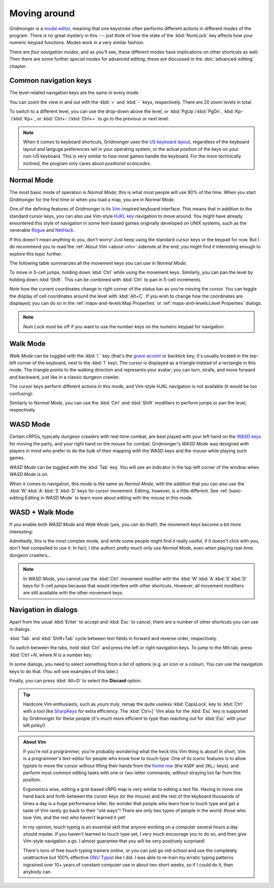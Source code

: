 *************
Moving around
*************

Gridmonger is a `modal editor
<https://en.wikipedia.org/wiki/Mode_(user_interface)>`_, meaning that one
keystroke often performs different actions in different *modes* of the
program.  There is no great mystery in this --- just think of how the state of
the :kbd:`NumLock` key affects how your numeric keypad functions. Modes work
in a very similar fashion.

There are *four navigation modes*, and as you'll see, these different modes
have implications on other shortcuts as well. Then there are some further
*special modes* for advanced editing; these are discussed in the
:doc:`advanced-editing` chapter.


Common navigation keys
======================

The level-related navigation keys are the same in every mode.


You can zoom the view in and out with the :kbd:`=` and :kbd:`-` keys,
respectively. There are 20 zoom levels in total.

To switch to a different level, you can use the drop-down above the level, or
:kbd:`PgUp`/:kbd:`PgDn`, :kbd:`Kp-`/:kbd:`Kp+`, or :kbd:`Ctrl+-`/:kbd:`Ctrl+=`
to go to the previous or next level.


.. note::

    When it comes to keyboard shortcuts, Gridmonger uses the 
    `US keyboard layout <https://kbdlayout.info/KBDUS>`_, regardless
    of the keyboard layout and languge preferences set in your operating
    system, or the actual position of the keys on your non-US keyboard. This
    is very similar to how most games handle the keyboard. For the more
    technically inclined, the program only cares about *positional
    scancodes*.


Normal Mode
===========

The most basic mode of operation is *Normal Mode*; this is what most people will
use 90% of the time. When you start Gridmonger for the first time or when you
load a map, you are in *Normal Mode*.

One of the defining features of Gridmonger is its `Vim
<https://en.wikipedia.org/wiki/Vim_(text_editor)>`_-inspired keyboard
interface. This means that in addition to the standard cursor keys, you can
also use Vim-style `HJKL key
<https://en.wikipedia.org/wiki/Arrow_keys#HJKL_keys>`_ navigation to move
around. You might have already enountered this style of navigation in
some text-based games originally developed on UNIX systems, such as the
venerable `Rogue <https://en.wikipedia.org/wiki/Rogue_(video_game)>`_ and `NetHack
<https://en.wikipedia.org/wiki/NetHack>`_.

If this doesn't mean anything to you, don't worry! Just keep using the
standard cursor keys or the keypad for now. But I do recommend you to read the
:ref:`About Vim <about-vim>` sidenote at the end; you might find it
interesting enough to explore this topic further.

The following table summarizes all the movement keys you can use in *Normal
Mode*:

.. raw:: html

    <table class="shortcuts std-move-keys">
      <thead>
        <tr>
          <th>Arrow</th>
          <th>Keypad</th>
          <th>Vim</th>
          <th></th>
        </tr>
      </thead>

      <tbody class="no-padding">
        <tr>
          <td><kbd>&larr;</kbd></td>
          <td><kbd>kp 4</kbd></td>
          <td><kbd>H</kbd></td>
          <td>Left</td>
        </tr>
        <tr>
          <td><kbd>&rarr;</kbd></td>
          <td><kbd>kp 6</kbd></td>
          <td><kbd>L</kbd></td>
          <td>Right</td>
        </tr>
        <tr>
          <td><kbd>&uarr;</kbd></td>
          <td><kbd>kp 8</kbd></td>
          <td><kbd>K</kbd></td>
          <td>Up</td>
        </tr>
        <tr>
          <td><kbd>&darr;</kbd></td>
          <td><kbd>kp 2</kbd><kbd>kp 5</kbd></td>
          <td><kbd>J</kbd></td>
          <td>Down</td>
        </tr>
      </tbody>
    </table>

To move in 5-cell jumps, holding down :kbd:`Ctrl` while using the
movement keys. Similarly, you can pan the level by holding down :kbd:`Shift`.
This can be combined with :kbd:`Ctrl` to pan in 5-cell increments.

Note how the current coordinates change in right corner of the status bar as
you're moving the cursor. You can toggle the display of cell
coordinates around the level with :kbd:`Alt+C`. If you wish to change how the
coordinates are displayed, you can do so in the :ref:`maps-and-levels:Map
Properties` or :ref:`maps-and-levels:Level Properties` dialogs.


.. note::

  *Num Lock* must be off if you want to use the number keys on the numeric
  keypad for navigation.


Walk Mode
=========

*Walk Mode* can be toggled with the :kbd:`\`` key (that's the `grave accent
<https://en.wikipedia.org/wiki/Grave_accent>`_ or backtick key; it's usually
located in the top-left corner of the keyboard, next to the :kbd:`1` key). The
cursor is displayed as a triangle instead of a rectangle in this mode. The
triangle points to the walking direction and represents your avatar; you can
turn, strafe, and move forward and backward, just like in a classic dungeon
crawler.

The cursor keys perform different actions in this mode, and Vim-style HJKL
navigation is not available (it would be too confusing):


.. raw:: html

    <table class="shortcuts std-move-keys">
      <thead>
        <tr>
          <th>Arrow</th>
          <th>Keypad</th>
          <th></th>
        </tr>
      </thead>
      <tbody class="no-padding">
        <tr>
          <td><kbd>&larr;</kbd></td>
          <td><kbd>kp 4</kbd></td>
          <td>Strafe left</td>
        </tr>
        <tr>
          <td><kbd>&rarr;</kbd></td>
          <td><kbd>kp 6</kbd></td>
          <td>Strafe right</td>
        </tr>
        <tr>
          <td><kbd>&uarr;</kbd></td>
          <td><kbd>kp 8</kbd></td>
          <td>Forward</td>
        </tr>
        <tr>
          <td><kbd>&darr;</kbd></td>
          <td><kbd>kp 2</kbd><kbd>kp 5</kbd></td>
          <td>Backward</td>
        </tr>
        <tr>
          <td>&ndash;</td>
          <td><kbd>kp 7</kbd></td>
          <td>Turn left</td>
        </tr>
        <tr>
          <td>&ndash;</td>
          <td><kbd>kp 9</kbd></td>
          <td>Turn right</td>
        </tr>
      </tbody>
    </table>

Similarly to *Normal Mode*, you can use the :kbd:`Ctrl` and :kbd:`Shift`
modifiers to perform jumps or pan the level, respectively.


WASD Mode
=========

Certain cRPGs, typically dungeon crawlers with real-time combat, are best
played with your left hand on the `WASD keys
<https://en.wikipedia.org/wiki/Arrow_keys#WASD_keys>`_ for moving the party,
and your right hand on the mouse for combat. Gridmonger's *WASD Mode* was
designed with players in mind who prefer to do the bulk of their mapping
with the WASD keys and the mouse while playing such games.

*WASD Mode* can be toggled with the :kbd:`Tab` key. You will see an indicator
in the top-left corner of the window when *WASD Mode* is on.

When it comes to navigation, this mode is the same as *Normal Mode*, with the
addition that you can also use the :kbd:`W`:kbd:`A`:kbd:`S`:kbd:`D` keys for
cursor movement. Editing, however, is a little different. See
:ref:`basic-editing:Editing in WASD Mode` to learn more about editing with the
mouse in this mode.


.. rst-class:: style2

WASD + Walk Mode
================

If you enable both *WASD Mode* and *Walk Mode* (yes, you can do that!), the
movement keys become a bit more interesting:

.. raw:: html

    <table class="shortcuts std-move-keys">
      <thead>
        <tr>
          <th>Arrow</th>
          <th>Keypad</th>
          <th>WASD</th>
          <th></th>
        </tr>
      </thead>
      <tbody class="no-padding">
        <tr>
          <td><kbd>&larr;</kbd></td>
          <td><kbd>kp 4</kbd></td>
          <td><kbd>A</kbd></td>
          <td>Strafe left</td>
        </tr>
        <tr>
          <td><kbd>&rarr;</kbd></td>
          <td><kbd>kp 6</kbd></td>
          <td><kbd>D</kbd></td>
          <td>Strafe right</td>
        </tr>
        <tr>
          <td><kbd>&uarr;</kbd></td>
          <td><kbd>kp 8</kbd></td>
          <td><kbd>W</kbd></td>
          <td>Forward</td>
        </tr>
        <tr>
          <td><kbd>&darr;</kbd></td>
          <td><kbd>kp 2</kbd><kbd>kp 5</kbd></td>
          <td><kbd>S</kbd></td>
          <td>Backward</td>
        </tr>
        <tr>
          <td>&ndash;</td>
          <td><kbd>kp 7</kbd></td>
          <td><kbd>Q</kbd></td>
          <td>Turn left</td>
        </tr>
        <tr>
          <td>&ndash;</td>
          <td><kbd>kp 9</kbd></td>
          <td><kbd>E</kbd></td>
          <td>Turn right</td>
        </tr>
      </tbody>
    </table>

Admittedly, this is the most complex mode, and while some people might find it
really useful, if it doesn't click with you, don't feel compelled to use it.
In fact, I (the author) pretty much only use *Normal Mode*, even when playing
real-time dungeon crawlers...

.. note::
   In *WASD Mode*, you cannot use the :kbd:`Ctrl` movement modifier with the
   :kbd:`W`:kbd:`A`:kbd:`S`:kbd:`D` keys for 5-cell jumps because that would
   interfere with other shortcuts. However, all movement modifiers are still
   available with the other movement keys.



.. rst-class:: style7 big

Navigation in dialogs
=====================

Apart from the usual :kbd:`Enter` to accept and :kbd:`Esc` to cancel, there
are a number of other shortcuts you can use in dialogs.

:kbd:`Tab` and :kbd:`Shift+Tab` cycle between text fields in forward and
reverse order, respectively.

To switch between the tabs, hold :kbd:`Ctrl` and press the left or
right navigation keys. To jump to the *N*\ th tab, press :kbd:`Ctrl`\
+\ *N*, where *N* is a number key.

In some dialogs, you need to select something from a list of options (e.g. an
icon or a colour). You can use the navigation keys to do that. (You will see
examples of this later.)

Finally, you can press :kbd:`Alt+D` to select the **Discard** option.

.. tip::
   Hardcore Vim enthusiasts, such as *yours truly*, remap the quite useless
   :kbd:`CapsLock` key to :kbd:`Ctrl` with a tool like `SharpKeys
   <https://github.com/randyrants/sharpkeys>`_ for extra efficiency. The
   :kbd:`Ctrl+[` Vim alias for the :kbd:`Esc` key is supported by Gridmonger
   for these people (it's much more efficient to type than reaching out for
   :kbd:`Esc` with your left pinky!)


.. raw:: html

   <div class="section style3"></div>


.. _about-vim:

.. admonition:: About Vim
   :class: sidenote about-vim

   If you're not a programmer, you're probably wondering what the heck this
   Vim thing is about! In short, Vim is a programmer's text-editor for people
   who know how to touch type. One of its iconic features is to allow typists
   to move the cursor without lifting their hands from the `home row
   <https://en.wikipedia.org/wiki/Touch_typing#Home_row>`_  (the ``ASDF`` and
   ``JKL;`` keys), and perform most common editing tasks with one or
   two-letter commands, without straying too far from this position.

   Ergonomics wise, editing a grid-based cRPG map is very similar to editing a
   text file. Having to move one hand back and forth between the cursor keys
   (or the mouse) and the rest of the keyboard thousands of times a day is a
   huge performance killer. No wonder that people who learn how to touch type
   and get a taste of Vim rarely go back to their "old ways"! There are only
   two types of people in the world: those who love Vim, and the rest who
   haven't learned it yet!

   In my opinion, touch typing is an essential skill that anyone working on a
   computer several hours a day should master. If you haven't learned to touch
   type yet, I very much encourage you to do so, and then give Vim-style
   navigation a go. I almost guarantee that you will be very positively
   surprised!

   There's tons of free touch typing trainers online, or you can just go
   old-school and use the completely unattractive but 100% effective `GNU
   Typist <https://www.gnu.org/savannah-checkouts/gnu/gtypist/gtypist.html>`_
   like I did. I was able to re-train my erratic typing patterns ingrained
   over 10+ years of constant computer use in about two short weeks, so if I
   could do it, then anybody can.

